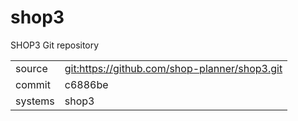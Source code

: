 * shop3

SHOP3 Git repository

|---------+-----------------------------------------------|
| source  | git:https://github.com/shop-planner/shop3.git |
| commit  | c6886be                                       |
| systems | shop3                                         |
|---------+-----------------------------------------------|
